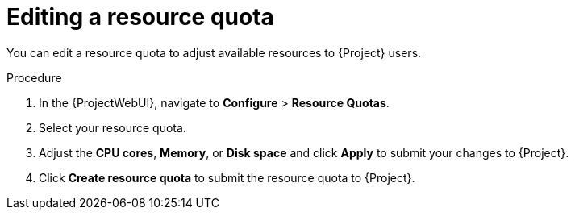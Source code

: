 [id="editing-a-resource-quota"]
= Editing a resource quota

You can edit a resource quota to adjust available resources to {Project} users.

.Procedure
. In the {ProjectWebUI}, navigate to *Configure* > *Resource Quotas*.
. Select your resource quota.
. Adjust the *CPU cores*, *Memory*, or *Disk space* and click *Apply* to submit your changes to {Project}.
. Click *Create resource quota* to submit the resource quota to {Project}.
